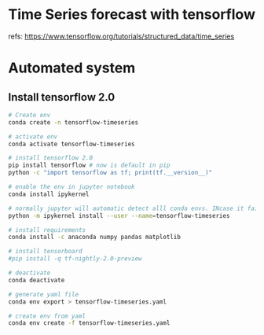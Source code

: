 
* Time Series forecast with tensorflow

  refs: https://www.tensorflow.org/tutorials/structured_data/time_series
* Automated system
** Install tensorflow 2.0 

   #+begin_src sh
     # Create env 
     conda create -n tensorflow-timeseries

     # activate env
     conda activate tensorflow-timeseries

     # install tensorflow 2.0 
     pip install tensorflow # now is default in pip
     python -c "import tensorflow as tf; print(tf.__version__)"

     # enable the env in jupyter notebook
     conda install ipykernel

     # normally jupyter will automatic detect alll conda envs. INcase it fail you can add
     python -m ipykernel install --user --name=tensorflow-timeseries

     # install requirements
     conda install -c anaconda numpy pandas matplotlib

     # install tensorboard
     #pip install -q tf-nightly-2.0-preview

     # deactivate 
     conda deactivate

     # generate yaml file
     conda env export > tensorflow-timeseries.yaml 

     # create env from yaml
     conda env create -f tensorflow-timeseries.yaml 
   #+end_src

